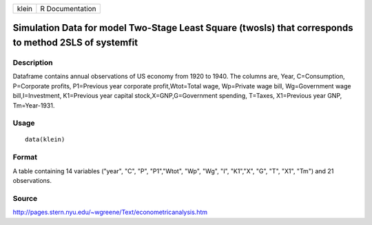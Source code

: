 +-------+-----------------+
| klein | R Documentation |
+-------+-----------------+

Simulation Data for model Two-Stage Least Square (twosls) that corresponds to method 2SLS of systemfit
------------------------------------------------------------------------------------------------------

Description
~~~~~~~~~~~

Dataframe contains annual observations of US economy from 1920 to 1940.
The columns are, Year, C=Consumption, P=Corporate profits, P1=Previous
year corporate profit,Wtot=Total wage, Wp=Private wage bill,
Wg=Government wage bill,I=Investment, K1=Previous year capital
stock,X=GNP,G=Government spending, T=Taxes, X1=Previous year GNP,
Tm=Year-1931.

Usage
~~~~~

::

    data(klein)

Format
~~~~~~

A table containing 14 variables ("year", "C", "P", "P1","Wtot", "Wp",
"Wg", "I", "K1","X", "G", "T", "X1", "Tm") and 21 observations.

Source
~~~~~~

http://pages.stern.nyu.edu/~wgreene/Text/econometricanalysis.htm
